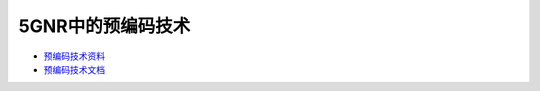 


=====================================
**5GNR中的预编码技术**
=====================================

* `预编码技术资料 <http://blog.sina.com.cn/s/blog_16603fe9b0102xdz7.html>`_  

* `预编码技术文档 <textBooks/预编码技术.docx>`_